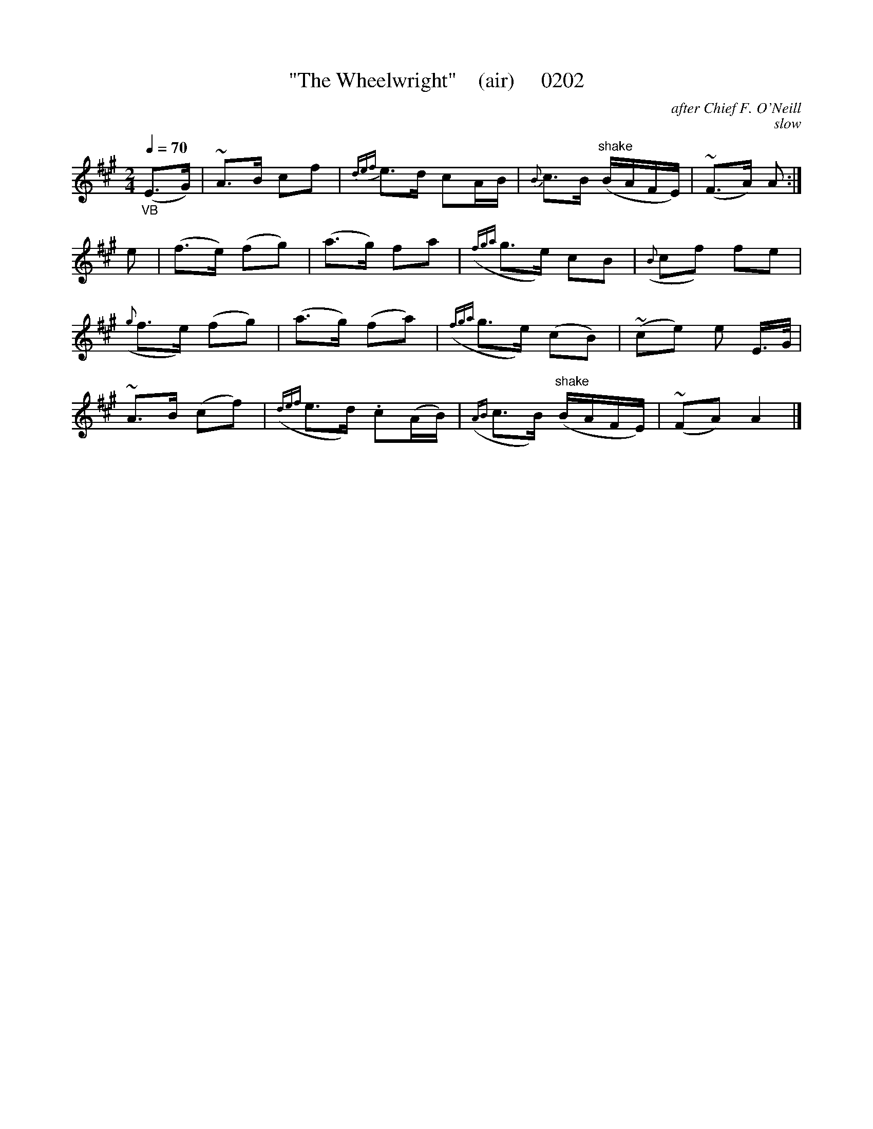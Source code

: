 X:0202
T:"The Wheelwright"    (air)     0202
C:after Chief F. O'Neill
C:slow
B:O'Neill's Music Of Ireland (The 1850)   Lyon & Healy, Chicago   1903 ed.
Q:1/4=70
I:abc2nwc
Z:FROM O'NEILL'S TO NOTEWORTHY, FROM NOTEWORTHY TO ABC, MIDI AND .TXT BY VINCE BRENNAN 6-21-03 (HTTP://WWW.SOSYOURMOM.COM)
M:2/4
L:1/16
K:A
"_VB"(E3G)|~A3B c2f2|{def}e3d c2AB|{B}c3B "^shake"(BAFE)|(~F3A) A2:|
e2|(f3e) (f2g2)|(a3g) f2a2|({fga}g3e) c2B2|({B}c2f2) f2e2|
({g}f3e) (f2g2)|(a3g) (f2a2)|({fga}g3e) (c2B2)|(~c2e2) e2 E3/2G/2|
~A3B (c2f2)|({def}e3d) .c2(AB)|({AB}c3B) "^shake"(BAFE)|(~F2A2) A4|]
